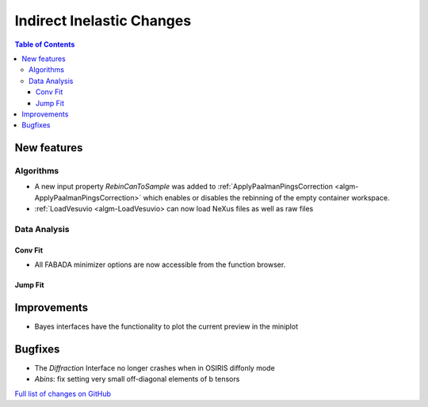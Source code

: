 ==========================
Indirect Inelastic Changes
==========================

.. contents:: Table of Contents
   :local:

New features
------------

Algorithms
##########

- A new input property *RebinCanToSample* was added to :ref:`ApplyPaalmanPingsCorrection <algm-ApplyPaalmanPingsCorrection>` which enables or disables the rebinning of the empty container workspace.
- :ref:`LoadVesuvio <algm-LoadVesuvio> can now load NeXus files as well as raw files

Data Analysis
#############

Conv Fit
~~~~~~~~

* All FABADA minimizer options are now accessible from the function browser.

Jump Fit
~~~~~~~~

Improvements
------------

- Bayes interfaces have the functionality to plot the current preview in the miniplot

Bugfixes
--------

- The *Diffraction* Interface no longer crashes when in OSIRIS diffonly mode
- *Abins*:  fix setting very small off-diagonal elements of b tensors

`Full list of changes on GitHub <http://github.com/mantidproject/mantid/pulls?q=is%3Apr+milestone%3A%22Release+3.10%22+is%3Amerged+label%3A%22Component%3A+Indirect+Inelastic%22>`_
